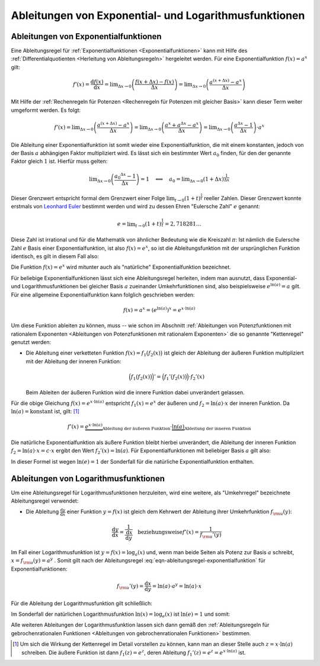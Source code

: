 
.. _Ableitungen von Exponential- und Logarithmusfunktionen:

Ableitungen von Exponential- und Logarithmusfunktionen
======================================================

.. index:: Ableitung; von Exponentialfunktionen

.. _Ableitungen von Exponentialfunktionen:

Ableitungen von Exponentialfunktionen
-------------------------------------

Eine Ableitungsregel für :ref:`Exponentialfunktionen <Exponentialfunktionen>`
kann mit Hilfe des :ref:`Differentialquotienten <Herleitung von
Ableitungsregeln>` hergeleitet werden. Für eine Exponentialfunktion :math:`f(x)
= a^x` gilt:

.. math::
    
    f'(x) = \frac{\mathrm{d} f(x)}{\mathrm{d} x} = \lim _{\Delta x \to 0}
    \left(\frac{f(x + \Delta x)-f(x)}{\Delta x} \right) = \lim _{\Delta x \to 0}
    \left( \frac{a ^{(x + \Delta x)} - a ^x}{\Delta x}\right)

Mit Hilfe der :ref:`Rechenregeln für Potenzen <Rechenregeln für Potenzen mit
gleicher Basis>` kann dieser Term weiter umgeformt werden. Es folgt:

.. math::
    
    f'(x) = \lim _{\Delta x \to 0} \left( \frac{a ^{(x + \Delta x)} - a
    ^x}{\Delta x}\right) = \lim _{\Delta x \to 0} \left( \frac{a ^x + a ^{\Delta
    x} - a^x}{\Delta x}\right) = \lim _{\Delta x \to 0} \left( \frac{a ^{\Delta
    x} - 1}{\Delta x}\right) \cdot a ^{x}

Die Ableitung einer Exponentialfunktion ist somit wieder eine
Exponentialfunktion, die mit einem konstanten, jedoch von der Basis :math:`a`
abhängigen Faktor multipliziert wird. Es lässt sich ein bestimmter Wert
:math:`a_0` finden, für den der genannte Faktor gleich :math:`1` ist. Hierfür
muss gelten:

.. math::
    
    \lim _{\Delta x \to 0}  \left( \frac{a_0 ^{\Delta x} - 1}{\Delta x} \right)
    = 1 \quad \Longleftrightarrow \quad a_0 = \lim _{\Delta x \to 0}  \left( 1 +
    \Delta x \right)^{\frac{1}{\Delta x}}

.. index:: Eulersche Zahl

Dieser Grenzwert entspricht formal dem Grenzwert einer Folge :math:`\lim _{t \to
0} (1 + t) ^{\frac{1}{t}}` reeller Zahlen. Dieser Grenzwert konnte erstmals von  
`Leonhard Euler <https://de.wikipedia.org/wiki/Leonhard_Euler>`_ bestimmt
werden und wird zu dessen Ehren "Eulersche Zahl" :math:`e` genannt:

.. math::
    
    e = \lim _{t \to 0} (1 + t) ^{\frac{1}{t}} = 2,718281\ldots

Diese Zahl ist irrational und für die Mathematik von ähnlicher Bedeutung wie
die Kreiszahl :math:`\pi`: Ist nämlich die Eulersche Zahl :math:`e` Basis einer
Exponentialfunktion, ist also :math:`f(x) = e^x`, so ist die Ableitungsfunktion
mit der ursprünglichen Funktion identisch, es gilt in diesem Fall also:

.. math::
    :label: eqn-ableitungsregel-natuerliche-exponentialfunktion    

    f(x) = e^x \quad \rightarrow \quad f'(x) = e^x

Die Funktion :math:`f(x) = e^x` wird mitunter auch als "natürliche"
Exponentialfunktion bezeichnet.

Für beliebige Exponentialfunktionen lässt sich eine Ableitungsregel herleiten,
indem man ausnutzt, dass Exponential- und Logarithmusfunktionen bei gleicher
Basis :math:`a` zueinander Umkehrfunktionen sind, also beispielsweise :math:`e
^{\ln{(a)}} = a` gilt. Für eine allgemeine Exponentialfunktion kann folglich
geschrieben werden:

.. math::
    
    f(x) = a ^{x} = (e ^{\ln{(a)}})^x = e ^{x \cdot \ln{(a)}}

Um diese Funktion ableiten zu können, muss -- wie schon im Abschnitt
:ref:`Ableitungen von Potenzfunktionen mit rationalem Exponenten <Ableitungen
von Potenzfunktionen mit rationalem Exponenten>` die so genannte "Kettenregel"
genutzt werden: 

* Die Ableitung einer verketteten Funktion :math:`f(x) = f_1\big(f_2(x)\big)`
  ist gleich der Ableitung der äußeren Funktion multipliziert mit der
  Ableitung der inneren Funktion:

  .. math::
    
      \Big(f_1\big(f_2(x)\big)\Big)' = \Big(f_1'\big(f_2(x)\big)\Big) \cdot f_2'(x)

  Beim Ableiten der äußeren Funktion wird die innere Funktion dabei
  unverändert gelassen.

Für die obige Gleichung :math:`f(x) = e ^{x \cdot \ln{(a)}}` entspricht
:math:`f_1(x) = e ^{x}` der äußeren und :math:`f_2=\ln{(a)} \cdot x` der
inneren Funktion. Da :math:`\ln{(a)} = \text{konstant}` ist, gilt: [#]_

.. math::
    
    f'(x) = \underbrace{e ^{x \cdot \ln{(a)}}}_{\text{Ableitung der äußeren
    Funktion}} \cdot \underbrace{\ln{(a)}}_{\text{Ableitung der inneren Funktion}}

Die natürliche Exponentialfunktion als äußere Funktion bleibt hierbei
unverändert, die Ableitung der inneren Funktion :math:`f_2 = \ln{(a)} \cdot x =
c \cdot x` ergibt den Wert :math:`f_2'(x) = \ln{(a)}`. Für
Exponentialfunktionen mit beliebiger Basis :math:`a` gilt also:

.. math::
    :label: eqn-ableitungsregel-exponentialfunktion    
    
    f(x) = a ^{x} \quad \Rightarrow \quad f'(x) = \ln{(a)} \cdot a^x

In dieser Formel ist wegen :math:`\ln{(e)} = 1` der Sonderfall für die natürliche
Exponentialfunktion enthalten.


.. index:: Ableitung; von Logarithmusfunktionen
.. _Ableitungen von Logarithmusfunktionen:

Ableitungen von Logarithmusfunktionen
-------------------------------------

Um eine Ableitungsregel für Logarithmusfunktionen herzuleiten, wird eine
weitere, als "Umkehrregel" bezeichnete Ableitungsregel verwendet:

* Die Ableitung :math:`\frac{\mathrm{d} y}{\mathrm{d} x}` einer Funktion
  :math:`y=f(x)` ist gleich dem Kehrwert der Ableitung ihrer Umkehrfunktion
  :math:`f _{\rm{u}}(y)`:

  .. math::
      
      \frac{\mathrm{d} y}{\mathrm{d} x} = \frac{1}{\frac{\mathrm{d}
      x}{\mathrm{d} y}} \quad \text{beziehungsweise} f'(x) = \frac{1}{f
      _{\rm{u}}'(y)}

Im Fall einer Logarithmusfunktion ist :math:`y = f(x) = \log_{a}{(x)}` und, wenn
man beide Seiten als Potenz zur Basis :math:`a` schreibt, :math:`x = f
_{\rm{u}}(y) = a ^{y}` . Somit gilt nach der Ableitungsregel
:eq:`eqn-ableitungsregel-exponentialfunktion` für Exponentialfunktionen:

.. math::
    
    f _{\rm{u}}'(y) = \frac{\mathrm{d} x}{\mathrm{d} y} = \ln{(a)} \cdot a ^{y}
    = \ln{(a)} \cdot x

Für die Ableitung der Logarithmusfunktion gilt schließlich:

.. math::
    :label: eqn-ableitungsregel-logarithmusfunktion    
    
    f(x) = \log_{a}{(x)} \quad \Rightarrow \quad f'(x) = \frac{1}{\ln{(a)} \cdot x}

Im Sonderfall der natürlichen Logarithmusfunktion :math:`\ln{(x)} =
\log_{e}{(x)}` ist :math:`\ln{(e)}=1` und somit:

.. math::
    :label: eqn-ableitungsregel-natuerliche-logarithmusfunktion    
    
    f(x) = \ln{(x)} \quad \Rightarrow \quad f'(x) = \frac{1}{x}

Alle weiteren Ableitungen der Logarithmusfunktion lassen sich dann gemäß den
:ref:`Ableitungsregeln für gebrochenrationalen Funktionen <Ableitungen von
gebrochenrationalen Funktionen>` bestimmen.


.. raw:: html

    <hr />

.. only:: html

    .. rubric:: Anmerkungen:

.. [#] Um sich die Wirkung der Kettenregel im Detail vorstellen zu können, kann
    man an dieser Stelle auch :math:`z = x \cdot \ln(a)` schreiben. Die äußere
    Funktion ist dann :math:`f_1(z) = e ^{z}`, deren Ableitung :math:`f_1'(z) =
    e ^{z} = e ^{x \cdot \ln{(a)}}` ist.

